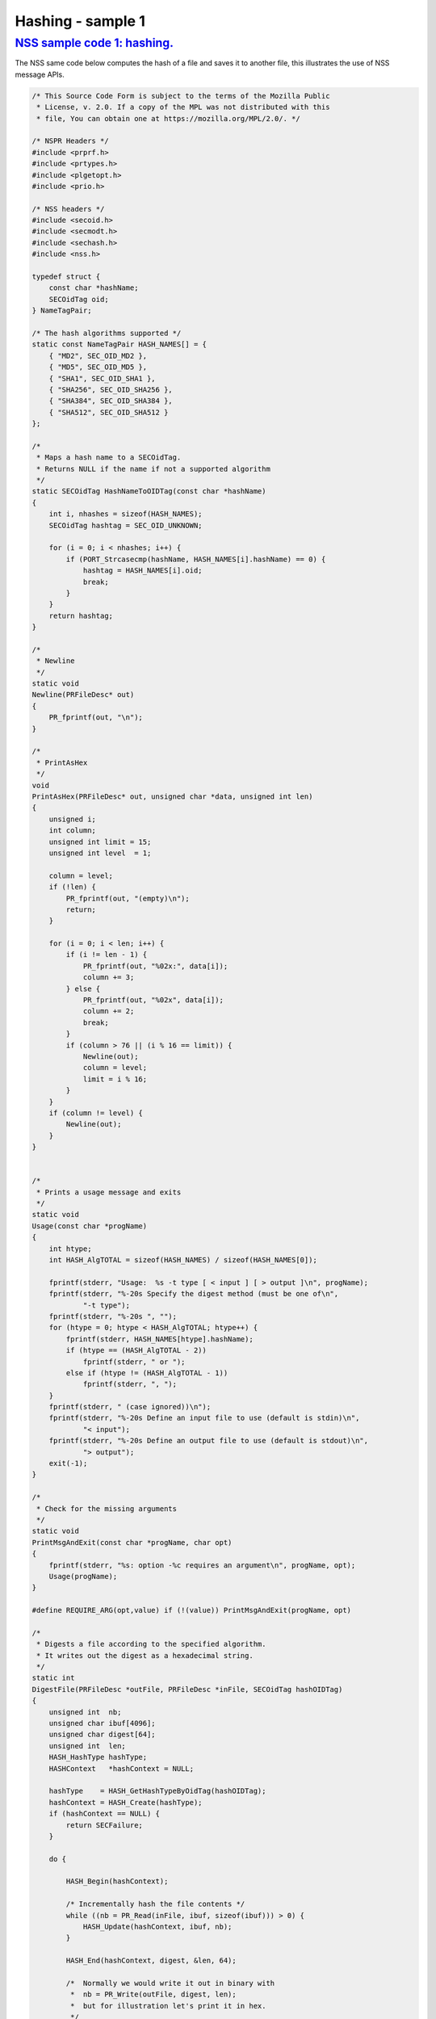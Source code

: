 .. _mozilla_projects_nss_nss_sample_code_sample1_-_hashing:

Hashing - sample 1
==================

.. _nss_sample_code_1_hashing.:

`NSS sample code 1: hashing. <#nss_sample_code_1_hashing.>`__
-------------------------------------------------------------

.. container::

   The NSS same code below computes the hash of a file and saves it to another file, this
   illustrates the use of NSS message APIs.

   .. code:: brush:

      /* This Source Code Form is subject to the terms of the Mozilla Public
       * License, v. 2.0. If a copy of the MPL was not distributed with this
       * file, You can obtain one at https://mozilla.org/MPL/2.0/. */

      /* NSPR Headers */
      #include <prprf.h>
      #include <prtypes.h>
      #include <plgetopt.h>
      #include <prio.h>

      /* NSS headers */
      #include <secoid.h>
      #include <secmodt.h>
      #include <sechash.h>
      #include <nss.h>

      typedef struct {
          const char *hashName;
          SECOidTag oid;
      } NameTagPair;

      /* The hash algorithms supported */
      static const NameTagPair HASH_NAMES[] = {
          { "MD2", SEC_OID_MD2 },
          { "MD5", SEC_OID_MD5 },
          { "SHA1", SEC_OID_SHA1 },
          { "SHA256", SEC_OID_SHA256 },
          { "SHA384", SEC_OID_SHA384 },
          { "SHA512", SEC_OID_SHA512 }
      };

      /*
       * Maps a hash name to a SECOidTag.
       * Returns NULL if the name if not a supported algorithm
       */
      static SECOidTag HashNameToOIDTag(const char *hashName)
      {
          int i, nhashes = sizeof(HASH_NAMES);
          SECOidTag hashtag = SEC_OID_UNKNOWN;

          for (i = 0; i < nhashes; i++) {
              if (PORT_Strcasecmp(hashName, HASH_NAMES[i].hashName) == 0) {
                  hashtag = HASH_NAMES[i].oid;
                  break;
              }
          }
          return hashtag;
      }

      /*
       * Newline
       */
      static void
      Newline(PRFileDesc* out)
      {
          PR_fprintf(out, "\n");
      }

      /*
       * PrintAsHex
       */
      void
      PrintAsHex(PRFileDesc* out, unsigned char *data, unsigned int len)
      {
          unsigned i;
          int column;
          unsigned int limit = 15;
          unsigned int level  = 1;

          column = level;
          if (!len) {
              PR_fprintf(out, "(empty)\n");
              return;
          }

          for (i = 0; i < len; i++) {
              if (i != len - 1) {
                  PR_fprintf(out, "%02x:", data[i]);
                  column += 3;
              } else {
                  PR_fprintf(out, "%02x", data[i]);
                  column += 2;
                  break;
              }
              if (column > 76 || (i % 16 == limit)) {
                  Newline(out);
                  column = level;
                  limit = i % 16;
              }
          }
          if (column != level) {
              Newline(out);
          }
      }


      /*
       * Prints a usage message and exits
       */
      static void
      Usage(const char *progName)
      {
          int htype;
          int HASH_AlgTOTAL = sizeof(HASH_NAMES) / sizeof(HASH_NAMES[0]);

          fprintf(stderr, "Usage:  %s -t type [ < input ] [ > output ]\n", progName);
          fprintf(stderr, "%-20s Specify the digest method (must be one of\n",
                  "-t type");
          fprintf(stderr, "%-20s ", "");
          for (htype = 0; htype < HASH_AlgTOTAL; htype++) {
              fprintf(stderr, HASH_NAMES[htype].hashName);
              if (htype == (HASH_AlgTOTAL - 2))
                  fprintf(stderr, " or ");
              else if (htype != (HASH_AlgTOTAL - 1))
                  fprintf(stderr, ", ");
          }
          fprintf(stderr, " (case ignored))\n");
          fprintf(stderr, "%-20s Define an input file to use (default is stdin)\n",
                  "< input");
          fprintf(stderr, "%-20s Define an output file to use (default is stdout)\n",
                  "> output");
          exit(-1);
      }

      /*
       * Check for the missing arguments
       */
      static void
      PrintMsgAndExit(const char *progName, char opt)
      {
          fprintf(stderr, "%s: option -%c requires an argument\n", progName, opt);
          Usage(progName);
      }

      #define REQUIRE_ARG(opt,value) if (!(value)) PrintMsgAndExit(progName, opt)

      /*
       * Digests a file according to the specified algorithm.
       * It writes out the digest as a hexadecimal string.
       */
      static int
      DigestFile(PRFileDesc *outFile, PRFileDesc *inFile, SECOidTag hashOIDTag)
      {
          unsigned int  nb;
          unsigned char ibuf[4096];
          unsigned char digest[64];
          unsigned int  len;
          HASH_HashType hashType;
          HASHContext   *hashContext = NULL;

          hashType    = HASH_GetHashTypeByOidTag(hashOIDTag);
          hashContext = HASH_Create(hashType);
          if (hashContext == NULL) {
              return SECFailure;
          }

          do {

              HASH_Begin(hashContext);

              /* Incrementally hash the file contents */
              while ((nb = PR_Read(inFile, ibuf, sizeof(ibuf))) > 0) {
                  HASH_Update(hashContext, ibuf, nb);
              }

              HASH_End(hashContext, digest, &len, 64);

              /*  Normally we would write it out in binary with
               *  nb = PR_Write(outFile, digest, len);
               *  but for illustration let's print it in hex.
               */
              PrintAsHex(outFile, digest, len);

          } while (0);

          /* cleanup */
          if (hashContext != NULL)
              HASH_Destroy(hashContext);

          return SECSuccess;
      }

      /*
       * This sample computes the hash of a file and saves it
       * to another file. It illustrates the use of NSS message
       * APIs.
       */
      int main(int argc, char **argv)
      {
          SECOidTag     hashOIDTag;
          PLOptState    *optstate;
          PLOptStatus   status;
          SECStatus     rv;
          char          *hashName  = NULL;
          char          *progName = strrchr(argv[0], '/');

          progName = progName ? progName + 1 : argv[0];

          rv = NSS_NoDB_Init("/tmp");
          if (rv != SECSuccess) {
              fprintf(stderr, "%s: NSS_Init failed in directory %s\n",
                      progName, "/tmp");
              return -1;
          }

          /* Parse command line arguments */
          optstate = PL_CreateOptState(argc, argv, "t:");
          while ((status = PL_GetNextOpt(optstate)) == PL_OPT_OK) {
              switch (optstate->option) {
              case 't':
                  REQUIRE_ARG(optstate->option, optstate->value);
                  hashName = strdup(optstate->value);
                  break;
              }
          }

          if (!hashName)
              Usage(progName);

          /* convert and validate */
          hashOIDTag = HashNameToOIDTag(hashName);
          if (hashOIDTag == SEC_OID_UNKNOWN) {
              fprintf(stderr, "%s: invalid digest type - %s\n", progName, hashName);
              Usage(progName);
          }

          /* Digest it and print the result */
          rv = DigestFile(PR_STDOUT, PR_STDIN, hashOIDTag);
          if (rv != SECSuccess) {
              fprintf(stderr, "%s: problem digesting data (%d)\n",
                      progName, PORT_GetError());
          }

          rv = NSS_Shutdown();
          if (rv != SECSuccess) {
              exit(-1);
          }

          return 0;
      }
